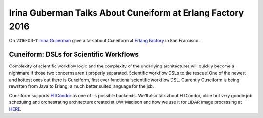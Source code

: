 Irina Guberman Talks About Cuneiform at Erlang Factory 2016
===========================================================

On 2016-03-11 `Irina Guberman <https://twitter.com/irina_guberman>`_ gave a talk about Cuneiform at `Erlang Factory <http://www.erlang-factory.com/sfbay2016/irina-guberman>`_ in San Francisco.

Cuneiform: DSLs for Scientific Workflows
----------------------------------------

Complexity of scientific workflow logic and the complexity of the underlying architectures will quickly become a nightmare if those two concerns aren't properly separated.   Scientific workflow DSLs to the rescue!   One of the newest and hottest ones out there is Cuneiform, first ever functional scientific workflow DSL.   Currently Cuneiform is being rewritten from Java to Erlang, a much better suited language for the job.  

Cuneiform supports `HTCondor <https://research.cs.wisc.edu/htcondor/>`_ as one of its possible backends. We'll also talk about HTCondor, oldie but very goodie job scheduling and orchestrating architecture created at UW-Madison and how we use it for LiDAR image processing at `HERE <https://company.here.com/here/>`_.

